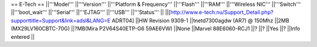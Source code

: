 == E-Tech ==
||'''Model''' ||'''Version''' ||'''Platform & Frequency''' ||'''Flash''' ||'''RAM''' ||'''Wireless NIC''' ||'''Switch''' ||'''boot_wait''' ||'''Serial''' ||'''EJTAG''' ||'''USB''' ||'''Status''' ||
||[http://www.e-tech.nu/Support_Detail.php?supporttitle=Support&link=adsl&LANG=E ADRT04] ||HW Revision 9309-1 ||tnetd7300agdw (AR7)  @ 150Mhz ||2MB (MX29LV160CBTC-70G) ||?MB(Mira P2V64S40ETP-G6  59AE6VW) ||None ||Marvel 88E6060-RCJ1 ||? ||? ||Yes ||? ||Info entered ||
